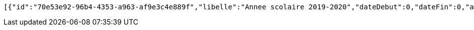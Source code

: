 [source,options="nowrap"]
----
[{"id":"70e53e92-96b4-4353-a963-af9e3c4e889f","libelle":"Annee scolaire 2019-2020","dateDebut":0,"dateFin":0,"active":false},{"id":"83bf4e29-3635-4724-ae82-9dbdc26b2b20","libelle":"Annee scolaire 2019-2020","dateDebut":0,"dateFin":0,"active":false},{"id":"2683a9e2-b8b2-46b5-8bd1-42b50fd05f1a","libelle":"Annee scolaire 2019-2020","dateDebut":0,"dateFin":0,"active":false},{"id":"d96068e0-68e2-4f23-b794-28ed693f104c","libelle":"Annee scolaire 2019-2020","dateDebut":0,"dateFin":0,"active":false},{"id":"bbff4bc8-efdc-4ae3-ab56-ac884774bb74","libelle":"Annee scolaire 2020-2021","dateDebut":0,"dateFin":0,"active":false},{"id":"f745b39d-3664-44bf-9e82-856eae4b61dd","libelle":"Annee scolaire 2020-2021","dateDebut":0,"dateFin":0,"active":false}]
----